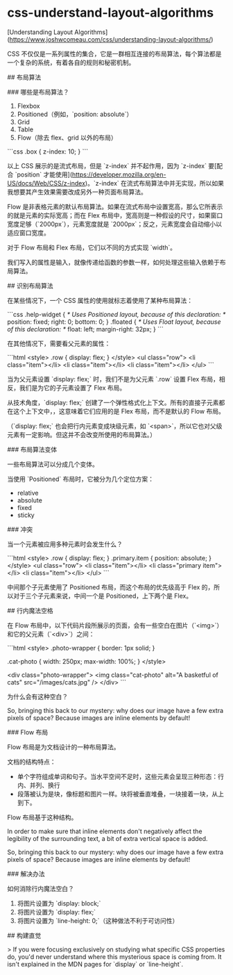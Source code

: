 * css-understand-layout-algorithms
:PROPERTIES:
:CUSTOM_ID: css-understand-layout-algorithms
:END:
[Understanding Layout Algorithms]([[https://www.joshwcomeau.com/css/understanding-layout-algorithms/]])

CSS 不仅仅是一系列属性的集合，它是一群相互连接的布局算法，每个算法都是一个复杂的系统，有着各自的规则和秘密机制。

​## 布局算法

​### 哪些是布局算法？

1. Flexbox
2. Positioned（例如，`position: absolute`）
3. Grid
4. Table
5. Flow（除去 flex、grid 以外的布局）

```css .box { z-index: 10; } ```

以上 CSS 展示的是流式布局，但是 `z-index` 并不起作用，因为 `z-index` 要[配合 `position` 才能使用]([[https://developer.mozilla.org/en-US/docs/Web/CSS/z-index]])。`z-index` 在流式布局算法中并无实现，所以如果我想要其产生效果需要改成另外一种页面布局算法。

Flow 是非表格元素的默认布局算法。如果在流式布局中设置宽高，那么它所表示的就是元素的实际宽高；而在 Flex 布局中，宽高则是一种假设的尺寸，如果窗口宽度足够（`2000px`），元素宽度就是 `2000px`；反之，元素宽度会自动缩小以适应窗口宽度。

对于 Flow 布局和 Flex 布局，它们以不同的方式实现 `width`。

我们写入的属性是输入，就像传递给函数的参数一样，如何处理这些输入依赖于布局算法。

​## 识别布局算法

在某些情况下，一个 CSS 属性的使用就标志着使用了某种布局算法：

```css .help-widget { /* Uses Positioned layout, because of this declaration: */ position: fixed; right: 0; bottom: 0; } .floated { /* Uses Float layout, because of this declaration: */ float: left; margin-right: 32px; } ```

在其他情况下，需要看父元素的属性：

```html <style> .row { display: flex; } </style> <ul class="row"> <li class="item"></li> <li class="item"></li> <li class="item"></li> </ul> ```

当为父元素设置 `display: flex;` 时，我们不是为父元素 `.row` 设置 Flex 布局，相反，我们是为它的子元素设置了 Flex 布局。

从技术角度，`display: flex;` 创建了一个弹性格式化上下文。所有的直接子元素都在这个上下文中，，这意味着它们应用的是 Flex 布局，而不是默认的 Flow 布局。

（`display: flex;` 也会把行内元素变成块级元素，如 `<span>`，所以它也对父级元素有一定影响。但这并不会改变所使用的布局算法。）

​### 布局算法变体

一些布局算法可以分成几个变体。

当使用 `Positioned` 布局时，它被分为几个定位方案：

- relative
- absolute
- fixed
- sticky

​### 冲突

当一个元素被应用多种元素时会发生什么？

```html <style> .row { display: flex; } .primary.item { position: absolute; } </style> <ul class="row"> <li class="item"></li> <li class="primary item"></li> <li class="item"></li> </ul> ```

中间那个子元素使用了 Positioned 布局，而这个布局的优先级高于 Flex 的，所以对于三个子元素来说，中间一个是 Positioned，上下两个是 Flex。

​## 行内魔法空格

在 Flow 布局中，以下代码片段所展示的页面，会有一些空白在图片（`<img>`）和它的父元素（`<div>`）之间：

```html <style> .photo-wrapper { border: 1px solid; }

.cat-photo { width: 250px; max-width: 100%; } </style>

<div class="photo-wrapper"> <img class="cat-photo" alt="A basketful of cats" src="/images/cats.jpg" /> </div> ```

为什么会有这种空白？

So, bringing this back to our mystery: why does our image have a few extra pixels of space? Because images are inline elements by default!

​### Flow 布局

Flow 布局是为文档设计的一种布局算法。

文档的结构特点：

- 单个字符组成单词和句子。当水平空间不足时，这些元素会呈现三种形态：行内、并列、换行
- 段落被认为是块，像标题和图片一样。块将被垂直堆叠，一块接着一块，从上到下。

Flow 布局基于这种结构。

In order to make sure that inline elements don't negatively affect the legibility of the surrounding text, a bit of extra vertical space is added.

So, bringing this back to our mystery: why does our image have a few extra pixels of space? Because images are inline elements by default!

​### 解决办法

如何消除行内魔法空白？

1. 将图片设置为 `display: block;`
2. 将图片设置为 `display: flex;`
3. 将图片设置为 `line-height: 0;`（这种做法不利于可访问性）

​## 构建直觉

> If you were focusing exclusively on studying what specific CSS properties do, you'd never understand where this mysterious space is coming from. It isn't explained in the MDN pages for `display` or `line-height`.
